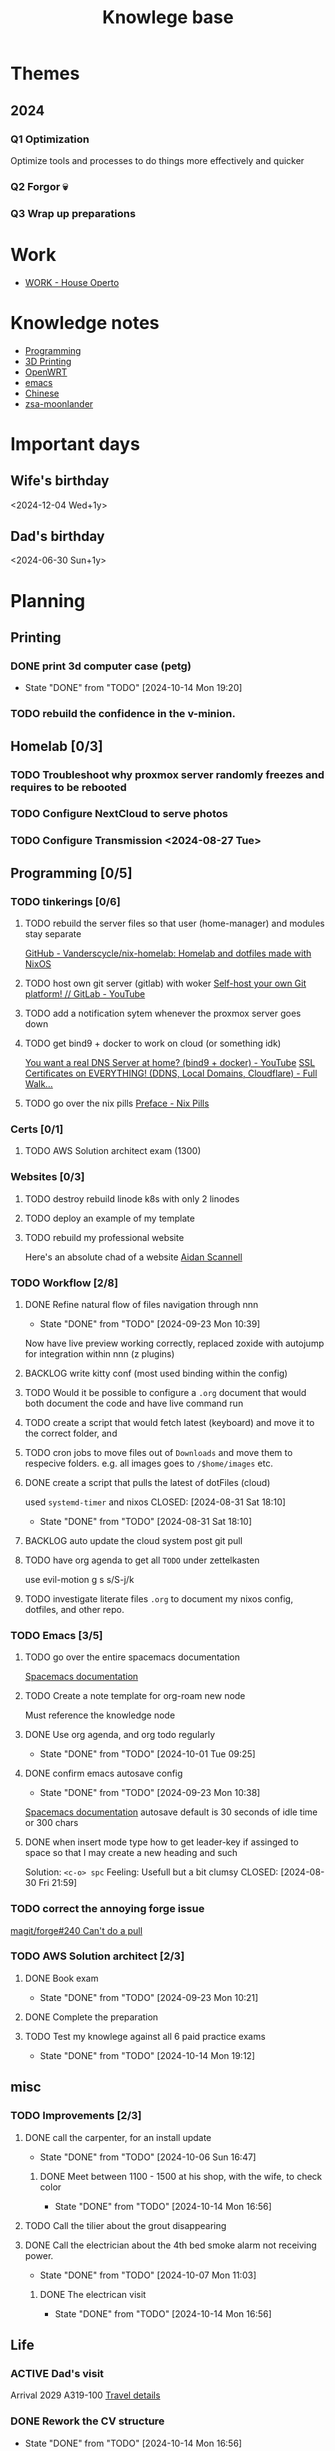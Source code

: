 :PROPERTIES:
:ID:       9d5c388a-88cd-423c-951b-5e512eae298b
:END:
#+title: Knowlege base

* Themes
** 2024
*** Q1 Optimization
Optimize tools and processes to do things more effectively and quicker
*** Q2 Forgor 💀
*** Q3 Wrap up preparations
* Work
- [[id:09cc8c01-bb56-4c4c-944c-7f5db1371012][WORK - House Operto]]

* Knowledge notes
- [[id:660c7092-9b98-4fa2-b271-2bbeabe1c249][Programming]]
- [[id:e599332d-c8fd-4a8a-96f2-cf6c770891e7][3D Printing]]
- [[id:b19092d6-d8e7-47e0-b2b3-0940dd54ddc9][OpenWRT]]
- [[id:b97b4990-719f-4543-adcc-ae644195f63b][emacs]]
- [[id:31c43342-c4dd-4fff-bef5-a4ee1cd04f42][Chinese]]
- [[id:a74c4871-0967-4865-8920-ce84c9671812][zsa-moonlander]]

* Important days
** Wife's birthday
<2024-12-04 Wed+1y>
** Dad's birthday
<2024-06-30 Sun+1y>

* Planning
** Printing
*** DONE print 3d computer case (petg)
CLOSED: [2024-10-14 Mon 19:20]
- State "DONE"       from "TODO"       [2024-10-14 Mon 19:20]
*** TODO rebuild the confidence in the v-minion.

** Homelab [0/3]

*** TODO Troubleshoot why proxmox server randomly freezes and requires to be rebooted
*** TODO Configure NextCloud to serve photos
:PROPERTIES:
:Effort:   2h
:END:
*** TODO Configure Transmission <2024-08-27 Tue>
:PROPERTIES:
:Effort:   2h
:END:


** Programming [0/5]

*** TODO tinkerings [0/6]
**** TODO rebuild the server files so that user (home-manager) and modules stay separate
[[https://github.com/Vanderscycle/nix-homelab][GitHub - Vanderscycle/nix-homelab: Homelab and dotfiles made with NixOS]]
**** TODO host own git server (gitlab) with woker [[https://www.youtube.com/watch?v=qoqtSihN1kU][Self-host your own Git platform! // GitLab - YouTube]]
**** TODO add a notification sytem whenever the proxmox server goes down
**** TODO get bind9 + docker to work on cloud (or something idk)
[[https://www.youtube.com/watch?v=syzwLwE3Xq4][You want a real DNS Server at home? (bind9 + docker) - YouTube]]
[[https://www.youtube.com/watch?v=79e6KBYcVmQ][SSL Certificates on EVERYTHING! (DDNS, Local Domains, Cloudflare) - Full Walk...]]
**** TODO go over the nix pills [[https://nixos.org/guides/nix-pills/00-preface][Preface - Nix Pills]]

*** Certs [0/1]
**** TODO AWS Solution architect exam (1300)
SCHEDULED: <2024-10-24 Thu>

*** Websites [0/3]
**** TODO destroy rebuild linode k8s with only 2 linodes
**** TODO deploy an example of my template
**** TODO rebuild my professional website
Here's an absolute chad of a website
[[https://www.aidanscannell.com/][Aidan Scannell]]

*** TODO Workflow [2/8]
**** DONE Refine natural flow of files navigation through nnn
CLOSED: [2024-09-23 Mon 10:39]
- State "DONE"       from "TODO"       [2024-09-23 Mon 10:39]
Now have live preview working correctly, replaced zoxide with autojump for integration within nnn (z plugins)
**** BACKLOG write kitty conf (most used binding within the config)
**** TODO Would it be possible to configure a ~.org~ document that would both document the code and have live command run
**** TODO create a script that would fetch latest (keyboard) and move it to the correct folder, and
**** TODO cron jobs to move files out of ~Downloads~ and move them to respecive folders. e.g. all images goes to ~/$home/images~ etc.
**** DONE create a script that pulls the latest of dotFiles (cloud)
used ~systemd-timer~ and nixos
CLOSED: [2024-08-31 Sat 18:10]
- State "DONE"       from "TODO"       [2024-08-31 Sat 18:10]
**** BACKLOG auto update the cloud system post git pull
**** TODO have org agenda to get all ~TODO~ under zettelkasten
use evil-motion g s s/S-j/k
**** TODO investigate literate files ~.org~ to document my nixos config, dotfiles, and other repo.

*** TODO Emacs [3/5]
**** TODO go over the entire spacemacs documentation
[[https://www.spacemacs.org/doc/DOCUMENTATION.html][Spacemacs documentation]]
**** TODO Create a note template for org-roam new node
Must reference the knowledge node
**** DONE Use org agenda, and org todo regularly
CLOSED: [2024-10-01 Tue 09:25] DEADLINE: <2024-09-03 Tue>
- State "DONE"       from "TODO"       [2024-10-01 Tue 09:25]
**** DONE confirm emacs autosave config
CLOSED: [2024-09-23 Mon 10:38]
- State "DONE"       from "TODO"       [2024-09-23 Mon 10:38]
[[https://www.spacemacs.org/doc/DOCUMENTATION.html#auto-saving][Spacemacs documentation]] autosave default is 30 seconds of idle time or 300 chars
**** DONE when insert mode type how to get leader-key if assinged to space so that I may create a new heading and such
CLOSED: [2024-09-04 Wed 10:21]
Solution: =<c-o> spc=
Feeling: Usefull but a bit clumsy
CLOSED: [2024-08-30 Fri 21:59]
*** TODO correct the annoying forge issue
[[https://github.com/magit/forge/issues/240][magit/forge#240 Can't do a pull]]

*** TODO AWS Solution architect  [2/3]
**** DONE Book exam
CLOSED: [2024-09-23 Mon 10:21] DEADLINE: <2024-08-30 Fri>
- State "DONE"       from "TODO"       [2024-09-23 Mon 10:21]
**** DONE Complete the preparation
CLOSED: [2024-10-14 Mon 19:12] DEADLINE: <2024-10-14 Mon>
:PROPERTIES:
:Effort:   1m
:END:
**** TODO Test my knowlege against all 6 paid practice exams
DEADLINE: <2024-10-22 Tue>
- State "DONE"       from "TODO"       [2024-10-14 Mon 19:12]

** misc
*** TODO Improvements [2/3]
**** DONE call the carpenter, for an install update
CLOSED: [2024-10-06 Sun 16:47] DEADLINE: <2024-10-07 Mon>
- State "DONE"       from "TODO"       [2024-10-06 Sun 16:47]
***** DONE Meet between 1100 - 1500 at his shop, with the wife, to check color
CLOSED: [2024-10-14 Mon 16:56] SCHEDULED: <2024-10-12 Sat>
- State "DONE"       from "TODO"       [2024-10-14 Mon 16:56]
**** TODO Call the tilier about the grout disappearing
DEADLINE: <2024-10-07 Mon>
**** DONE Call the electrician about the 4th bed smoke alarm not receiving power.
CLOSED: [2024-10-07 Mon 11:03] DEADLINE: <2024-10-07 Mon>
- State "DONE"       from "TODO"       [2024-10-07 Mon 11:03]
***** DONE The electrican visit
CLOSED: [2024-10-14 Mon 16:56] SCHEDULED: <2024-10-16 Wed>
- State "DONE"       from "TODO"       [2024-10-14 Mon 16:56]

** Life
*** ACTIVE Dad's visit
SCHEDULED: <2024-10-25 Fri>
Arrival 2029 A319-100
[[file:~/Downloads/Air_Canada_Confirmation_de_reservation_4HIUU5.pdf][Travel details]]
*** DONE Rework the CV structure
CLOSED: [2024-10-14 Mon 16:56]
- State "DONE"       from "TODO"       [2024-10-14 Mon 16:56]
*** DONE Rewrite CV to org mode
CLOSED: [2024-10-14 Mon 16:57]
- State "DONE"       from "TODO"       [2024-10-14 Mon 16:57]
Rewrote it using latex
[[https://github.com/aidanscannell/my-org-resume][GitHub - aidanscannell/my-org-resume: Personal CV/Resume written in Org-mode ...]]
*** TODO create a recuring framework for house maintenance using org-mode w/deadline and incorporate it in =org-agenda=
*** TODO Master Chinese
**** Read one news article in chinese
SCHEDULED: <2024-10-04 Fri +1j>
**** Write 10 sentences
SCHEDULED: <2024-10-07 Mon +1w>
[[https://www.bbc.com/zhongwen/simp][主页 - BBC News 中文]]
[[https://news.baidu.com/][百度新闻——海量中文资讯平台]]

** Home Tasks
[[id:130635ef-5b04-4ac4-b1e1-63840f077d83][Maintenance - Home]]
